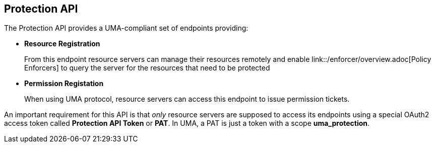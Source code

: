 == Protection API

The Protection API provides a UMA-compliant set of endpoints providing:

* *Resource Registration*
+
From this endpoint resource servers can manage their resources remotely and enable link::/enforcer/overview.adoc[Policy Enforcers] to query the server for the resources that need to be protected

* *Permission Registation*
+
When using UMA protocol, resource servers can access this endpoint to issue permission tickets.

An important requirement for this API is that _only_ resource servers are supposed to access its endpoints using a special OAuth2 access token called *Protection API Token* or *PAT*.
In UMA, a PAT is just a token with a scope *uma_protection*.